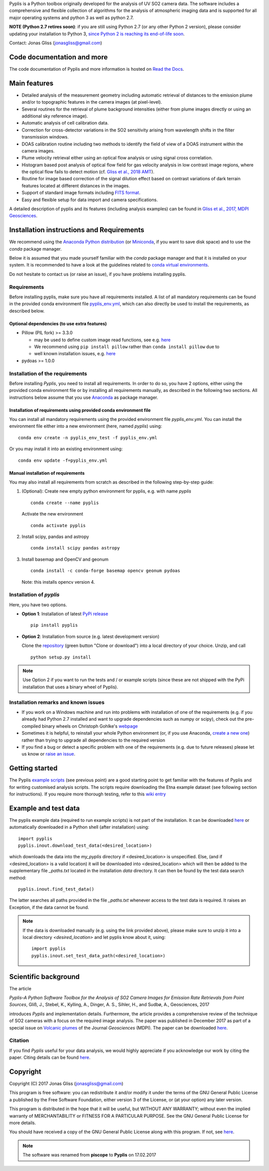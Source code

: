 Pyplis is a Python toolbox originally developed for the analysis of UV SO2 camera data. The software includes a comprehensive and flexible collection of algorithms for the analysis of atmospheric imaging data and is supported for all major operating systems and python 3 as well as python 2.7.

**NOTE (Python 2.7 retires soon)**: if you are still using Python 2.7 (or any other Python 2 version), please consider updating your installation to Python 3, `since Python 2 is reaching its end-of-life soon <https://pythonclock.org/>`__.

Contact: Jonas Gliss (jonasgliss@gmail.com)

Code documentation and more
============================

The code documentation of Pyplis and more information is hosted on `Read the Docs <http://pyplis.readthedocs.io/>`__.

Main features
=============

- Detailed analysis of the measurement geometry including automatic retrieval of distances to the emission plume and/or to topographic features in the camera images (at pixel-level).
- Several routines for the retrieval of plume background intensities (either from plume images directly or using an additional sky reference image).
- Automatic analysis of cell calibration data.
- Correction for cross-detector variations in the SO2 sensitivity arising from wavelength shifts in the filter transmission windows.
- DOAS calibration routine including two methods to identify the field of view of a DOAS instrument within the camera images.
- Plume velocity retrieval either using an optical flow analysis or using signal cross correlation.
- Histogram based post analysis of optical flow field for gas velocity analysis in low contrast image regions, where the optical flow fails to detect motion (cf. `Gliss et al., 2018 AMT <https://www.atmos-meas-tech.net/11/781/2018/>`__).
- Routine for image based correction of the signal dilution effect based on contrast variations of dark terrain features located at different distances in the images.
- Support of standard image formats including `FITS format <https://de.wikipedia.org/wiki/Flexible_Image_Transport_System>`__.
- Easy and flexible setup for data import and camera specifications.

A detailed description of pyplis and its features (including analysis examples) can be found in `Gliss et al., 2017, MDPI Geosciences <http://www.mdpi.com/2076-3263/7/4/134>`__.

.. _install:

Installation instructions and Requirements
==========================================

We recommend using the `Anaconda Python distribution <https://www.anaconda.com/distribution/>`__ (or `Miniconda <https://docs.conda.io/en/latest/miniconda.html>`__, if you want to save disk space) and to use the *conda* package manager.

Below it is assumed that you made yourself familiar with the *conda* package manager and that it is installed on your system. It is recommended to have a look at the guidelines related to `conda virtual environments <https://docs.conda.io/projects/conda/en/latest/user-guide/tasks/manage-environments.html>`__.

Do not hesitate to contact us (or raise an issue), if you have problems installing pyplis.

Requirements
------------

Before installing pyplis, make sure you have all requirements installed. A list of all mandatory requirements can be found in the provided conda environment file `pyplis_env.yml <https://github.com/jgliss/pyplis/blob/master/pyplis_env.yml>`_, which can also directly be used to install the requirements, as described below.

Optional dependencies (to use extra features)
^^^^^^^^^^^^^^^^^^^^^^^^^^^^^^^^^^^^^^^^^^^^^^

- Pillow (PIL fork) >= 3.3.0

  - may be used to define custom image read functions, see e.g. `here <https://pyplis.readthedocs.io/en/latest/api.html#pyplis.custom_image_import.load_hd_new>`__
  - We recommend using ``pip install pillow`` rather than ``conda install pillow`` due to
  - well known installation issues, e.g. `here <https://github.com/python-pillow/Pillow/issues/2945>`__

- pydoas >= 1.0.0

Installation of the requirements
---------------------------------

Before installing *Pyplis*, you need to install all requirements. In order to do so, you have 2 options, either using the provided conda environment file or by installing all requirements manually, as described in the following two sections. All instructions below assume that you use `Anaconda <https://www.anaconda.com/>`__ as package manager.

Installation of requirements using provided conda environment file
^^^^^^^^^^^^^^^^^^^^^^^^^^^^^^^^^^^^^^^^^^^^^^^^^^^^^^^^^^^^^^^^^^

You can install all mandatory requirements using the provided environment file *pyplis_env.yml*. You can install the environment file either into a new environment (here, named *pyplis*) using::

  conda env create -n pyplis_env_test -f pyplis_env.yml

Or you may install it into an existing environment using::

  conda env update -f=pyplis_env.yml

Manual installation of requirements
^^^^^^^^^^^^^^^^^^^^^^^^^^^^^^^^^^^

You may also install all requirements from scratch as described in the following step-by-step guide:

1. (Optional): Create new empty python environment for pyplis, e.g. with name *pyplis*
  ::

    conda create --name pyplis

  Activate the new environment
  ::

    conda activate pyplis

2. Install scipy, pandas and astropy
  ::

    conda install scipy pandas astropy

3. Install basemap and OpenCV and geonum
  ::

    conda install -c conda-forge basemap opencv geonum pydoas

  Note: this installs opencv version 4.

Installation of *pyplis*
------------------------

Here, you have two options.

- **Option 1**: Installation of latest `PyPi release <https://pypi.python.org/pypi/pyplis>`__
  ::

      pip install pyplis

- **Option 2**: Installation from source (e.g. latest development version)

  Clone the `repository <https://github.com/jgliss/pyplis>`__ (green button "Clone or download") into a local directory of your choice. Unzip, and call
  ::

    python setup.py install

.. note::

  Use Option 2 if you want to run the tests and / or example scripts (since these are not shipped with the PyPi installation that uses a binary wheel of Pyplis).


Installation remarks and known issues
-------------------------------------

- If you work on a Windows machine and run into problems with installation of one of the requirements (e.g. if you already had Python 2.7 installed and want to upgrade dependencies such as numpy or scipy), check out the pre-compiled binary wheels on Christoph Gohlke's `webpage <http://www.lfd.uci.edu/~gohlke/pythonlibs/>`_

- Sometimes it is helpful, to reinstall your whole Python environment (or, if you use Anaconda, `create a new one <https://conda.io/docs/user-guide/tasks/manage-environments.html>`__) rather than trying to upgrade all dependencies to the required version

- If you find a bug or detect a specific problem with one of the requirements (e.g. due to future releases) please let us know or `raise an issue <https://github.com/jgliss/pyplis/issues>`__.


Getting started
===============

The Pyplis `example scripts <https://github.com/jgliss/pyplis/tree/master/scripts>`_ (see previous point) are a good starting point to get familiar with the features of Pyplis and for writing customised analysis scripts. The scripts require downloading the Etna example dataset (see following section for instructions). If you require more thorough testing, refer to this `wiki entry <https://github.com/jgliss/pyplis/wiki/Contribution-to-pyplis-and-testing>`__

Example and test data
=====================

The pyplis example data (required to run example scripts) is not part of the installation. It can be downloaded `here <https://folk.nilu.no/~arve/pyplis/pyplis_etna_testdata.zip>`__ or automatically downloaded in a Python shell (after installation) using::

  import pyplis
  pyplis.inout.download_test_data(<desired_location>)

which downloads the data into the *my_pyplis* directory if <desired_location> is unspecified. Else, (and if <desired_location> is a valid location) it will be downloaded into <desired_location> which will then be added to the supplementary file *_paths.txt* located in the installation *data* directory. It can then be found by the test data search method::

  pyplis.inout.find_test_data()

The latter searches all paths provided in the file *_paths.txt* whenever access to the test data is required. It raises an Exception, if the data cannot be found.

.. note::

  If the data is downloaded manually (e.g. using the link provided above), please make sure to unzip it into a local directory *<desired_location>* and let pyplis know about it, using::

    import pyplis
    pyplis.inout.set_test_data_path(<desired_location>)


.. _paper:

Scientific background
=====================

The article

*Pyplis–A Python Software Toolbox for the Analysis of SO2 Camera Images for Emission Rate Retrievals from Point Sources*, Gliß, J., Stebel, K., Kylling, A., Dinger, A. S., Sihler, H., and Sudbø, A., Geosciences, 2017

introduces *Pyplis* and implementation details. Furthermore, the article provides a comprehensive review of the technique of SO2 cameras with a focus on the required image analysis. The paper was published in December 2017 as part of a special issue on `Volcanic plumes <http://www.mdpi.com/journal/geosciences/special_issues/volcanic_processes>`__ of the Journal *Geosciences* (MDPI).
The paper can be downloaded `here <http://www.mdpi.com/2076-3263/7/4/134>`__.

Citation
--------
If you find *Pyplis* useful for your data analysis, we would highly appreciate if you acknowledge our work by citing the paper. Citing details can be found `here <http://www.mdpi.com/2076-3263/7/4/134>`__.

Copyright
=========

Copyright (C) 2017 Jonas Gliss (jonasgliss@gmail.com)

This program is free software: you can redistribute it and/or modify it under the terms of the GNU General Public License a published by the Free Software Foundation, either version 3 of the License, or (at your option) any later version.

This program is distributed in the hope that it will be useful, but WITHOUT ANY WARRANTY; without even the implied warranty of MERCHANTABILITY or FITNESS FOR A PARTICULAR PURPOSE. See the GNU General Public License for more details.

You should have received a copy of the GNU General Public License along with this program. If not, see `here <http://www.gnu.org/licenses/>`__.

.. note::

  The software was renamed from **piscope** to **Pyplis** on 17.02.2017

